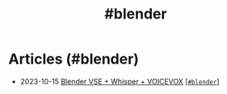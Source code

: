 #+TITLE: #blender

* Articles (#blender)
#+ATTR_HTML: :class sitemap
- @@html:<date>2023-10-15</date>@@ [[file:/2023-10-22-blender-vse.org][Blender VSE + Whisper + VOICEVOX]] [@@html:<a href="/tags/blender.html" class="org-tag"><code>#blender</code></a>@@]
